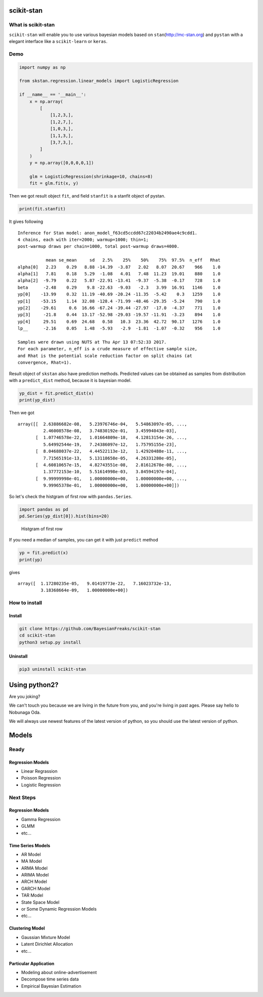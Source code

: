 scikit-stan
===========

|Build Status| |codecov|

What is scikit-stan
-------------------

``scikit-stan`` will enable you to use various bayesian models based on
``stan``\ (http://mc-stan.org) and ``pystan`` with a elegant interface like a ``scikit-learn`` or
``keras``.

Demo
----

.. code:: python

    import numpy as np

    from skstan.regression.linear_models import LogisticRegression

    if __name__ == '__main__':
        x = np.array(
            [
                [1,2,3,],
                [1,2,7,],
                [1,0,3,],
                [1,1,3,],
                [3,7,3,],
            ]
        )
        y = np.array([0,0,0,0,1])

        glm = LogisticRegression(shrinkage=10, chains=8)
        fit = glm.fit(x, y)

Then we got result object ``fit``, and field ``stanfit`` is a stanfit object of pystan.

.. code:: python

    print(fit.stanfit)

It gives following

::

    Inference for Stan model: anon_model_f63cd5ccdd67c22034b2490ae4c9cdd1.
    4 chains, each with iter=2000; warmup=1000; thin=1; 
    post-warmup draws per chain=1000, total post-warmup draws=4000.

               mean se_mean     sd   2.5%    25%    50%    75%  97.5%  n_eff   Rhat
    alpha[0]   2.23    0.29   8.88 -14.39  -3.87   2.02   8.07  20.67    966    1.0
    alpha[1]   7.81    0.18   5.29  -1.08   4.01   7.48  11.23  19.01    880    1.0
    alpha[2]  -9.79    0.22   5.87 -22.91 -13.41  -9.37  -5.38  -0.17    728    1.0
    beta      -2.48    0.29    9.8 -22.63  -9.03   -2.3   3.99  16.91   1146    1.0
    yp[0]    -13.99    0.32  11.19 -40.69 -20.24 -11.35  -5.42    0.3   1259    1.0
    yp[1]    -53.15    1.14  32.08 -128.4 -71.99 -48.46 -29.35  -5.24    790    1.0
    yp[2]    -29.61     0.6  16.66 -67.24 -39.44 -27.97  -17.0  -4.37    771    1.0
    yp[3]     -21.8    0.44  13.17 -52.98 -29.03 -19.57 -11.91  -3.23    894    1.0
    yp[4]     29.51    0.69  24.68   0.58   10.3  23.36  42.72  90.17   1276    1.0
    lp__      -2.16    0.05   1.48  -5.93   -2.9  -1.81  -1.07  -0.32    956    1.0

    Samples were drawn using NUTS at Thu Apr 13 07:52:33 2017.
    For each parameter, n_eff is a crude measure of effective sample size,
    and Rhat is the potential scale reduction factor on split chains (at 
    convergence, Rhat=1).

Result object of ``skstan`` also have prediction methods. Predicted values can be obtained as
samples from distribution with a ``predict_dist`` method, because it is bayesian model.

.. code:: python

    yp_dist = fit.predict_dist(x)
    print(yp_dist)

Then we got

::

    array([[  2.63886682e-08,   5.23976746e-04,   5.54863097e-05, ...,
              2.46008578e-08,   3.74830192e-01,   3.45994043e-03],
           [  1.07746578e-22,   1.01664809e-18,   4.12813154e-26, ...,
              5.64992544e-19,   7.24386097e-12,   1.75795155e-23],
           [  8.04688037e-22,   4.44522113e-12,   1.42920488e-11, ...,
              7.71565191e-13,   5.13118658e-05,   4.26331280e-05],
           [  4.60810657e-15,   4.82743551e-08,   2.81612678e-08, ...,
              1.37772153e-10,   5.51614998e-03,   3.84594197e-04],
           [  9.99999998e-01,   1.00000000e+00,   1.00000000e+00, ...,
              9.99965378e-01,   1.00000000e+00,   1.00000000e+00]])

So let's check the histgram of first row with ``pandas.Series``.

.. code:: python

    import pandas as pd
    pd.Series(yp_dist[0]).hist(bins=20)

.. figure:: image/hist.png
   :alt: Histgram of first row

   Histgram of first row

If you need a median of samples, you can get it with just ``predict`` method

.. code:: python

    yp = fit.predict(x)
    print(yp)

gives

::

    array([  1.17280235e-05,   9.01419773e-22,   7.16023732e-13,
             3.18368664e-09,   1.00000000e+00])

How to install
--------------

Install
~~~~~~~

.. code:: sh

    git clone https://github.com/BayesianFreaks/scikit-stan
    cd scikit-stan
    python3 setup.py install

Uninstall
~~~~~~~~~

.. code:: sh

    pip3 uninstall scikit-stan

Using python2?
==============

Are you joking?

We can't touch you because we are living in the future from you, and you're living in past ages.
Please say hello to Nobunaga Oda.

We will always use newest features of the latest version of python, so you should use the latest
version of python.

Models
======

Ready
-----

Regression Models
~~~~~~~~~~~~~~~~~

-  Linear Regrassion
-  Poisson Regression
-  Logistic Regression

Next Steps
----------

Regression Models
~~~~~~~~~~~~~~~~~

-  Gamma Regression
-  GLMM
-  etc...

Time Series Models
~~~~~~~~~~~~~~~~~~

-  AR Model
-  MA Model
-  ARMA Model
-  ARIMA Model
-  ARCH Model
-  GARCH Model
-  TAR Model
-  State Space Model
-  or Some Dynamic Regression Models
-  etc...

Clustering Model
~~~~~~~~~~~~~~~~

-  Gaussian Mixture Model
-  Latent Dirichlet Allocation
-  etc...

Particular Application
~~~~~~~~~~~~~~~~~~~~~~

-  Modeling about online-advertisement
-  Decompose time series data
-  Empirical Bayesian Estimation

.. |Build Status| image:: https://travis-ci.org/BayesianFreaks/scikit-stan.svg?branch=master
   :target: https://travis-ci.org/BayesianFreaks/scikit-stan
.. |codecov| image:: https://codecov.io/gh/BayesianFreaks/scikit-stan/branch/master/graph/badge.svg
   :target: https://codecov.io/gh/BayesianFreaks/scikit-stan
